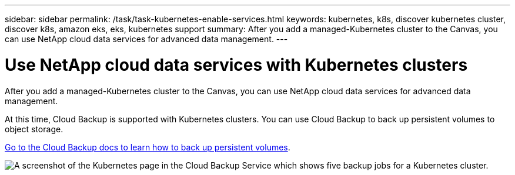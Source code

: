 ---
sidebar: sidebar
permalink: /task/task-kubernetes-enable-services.html
keywords: kubernetes, k8s, discover kubernetes cluster, discover k8s, amazon eks, eks, kubernetes support
summary: After you add a managed-Kubernetes cluster to the Canvas, you can use NetApp cloud data services for advanced data management.
---

= Use NetApp cloud data services with Kubernetes clusters
:hardbreaks:
:nofooter:
:icons: font
:linkattrs:
:imagesdir: ../media/

[.lead]
After you add a managed-Kubernetes cluster to the Canvas, you can use NetApp cloud data services for advanced data management.

At this time, Cloud Backup is supported with Kubernetes clusters. You can use Cloud Backup to back up persistent volumes to object storage.

link:task_backup_kubernetes_to_s3.html[Go to the Cloud Backup docs to learn how to back up persistent volumes].

image:screenshot-kubernetes-backup.png[A screenshot of the Kubernetes page in the Cloud Backup Service which shows five backup jobs for a Kubernetes cluster.]
